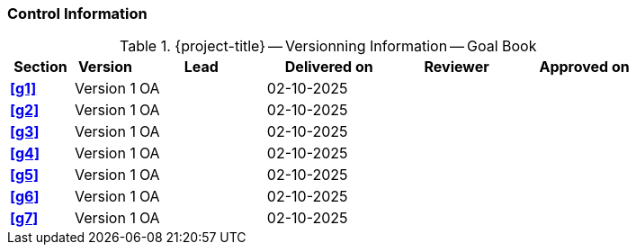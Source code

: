 [discrete]
=== Control Information

.{project-title} -- Versionning Information -- Goal Book
[cols="^1,^1,^2,^2,^2,^2"]
|===
|Section | Version | Lead | Delivered on| Reviewer | Approved on

| **<<g1>>** | Version 1  | OA | 02-10-2025 |  |
| **<<g2>>** | Version 1  | OA | 02-10-2025 |  |
| **<<g3>>** | Version 1  | OA | 02-10-2025 |  |
| **<<g4>>** | Version 1  | OA | 02-10-2025 |  |
| **<<g5>>** | Version 1  | OA | 02-10-2025 |  |
| **<<g6>>** | Version 1  | OA | 02-10-2025 |  |
| **<<g7>>** | Version 1  | OA | 02-10-2025 |  |
|===
